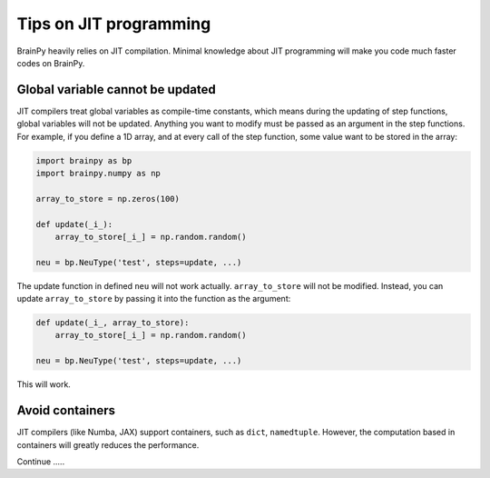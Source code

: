 Tips on JIT programming
=======================

BrainPy heavily relies on JIT compilation. Minimal knowledge about
JIT programming will make you code much faster codes on BrainPy.


Global variable cannot be updated
-----------------------------------

JIT compilers treat global variables as compile-time constants, which
means during the updating of step functions, global variables will not 
be updated. Anything you want to modify must be passed as an argument 
in the step functions. For example, if you define a 1D array, and at
every call of the step function, some value want to be stored in the array:

.. code-block:: python

    import brainpy as bp
    import brainpy.numpy as np

    array_to_store = np.zeros(100)

    def update(_i_):
        array_to_store[_i_] = np.random.random()

    neu = bp.NeuType('test', steps=update, ...)

The update function in defined ``neu`` will not work actually. 
``array_to_store`` will not be modified.
Instead, you can update ``array_to_store`` by passing it into the function 
as the argument:

.. code-block:: python

    def update(_i_, array_to_store):
        array_to_store[_i_] = np.random.random()

    neu = bp.NeuType('test', steps=update, ...)

This will work.


Avoid containers
----------------

JIT compilers (like Numba, JAX) support containers, such as ``dict``, 
``namedtuple``. However, the computation based in containers will greatly 
reduces the performance. 


Continue .....


